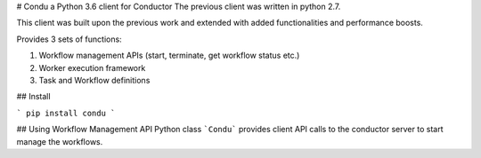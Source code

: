 # Condu a Python 3.6 client for Conductor
The previous client was written in python 2.7.


This client was built upon the previous work and extended with 
added functionalities and performance boosts.


Provides 3 sets of functions:

1. Workflow management APIs (start, terminate, get workflow status etc.)
2. Worker execution framework
3. Task and Workflow definitions

## Install

```
pip install condu
```

## Using Workflow Management API
Python class ```Condu``` provides client API calls to the conductor server to start manage the workflows.


